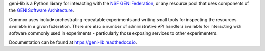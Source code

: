 geni-lib is a Python library for interacting with the `NSF GENI Federation <http://www.geni.net>`_,
or any resource pool that uses components of the `GENI Software Architecture <http://groups.geni.net/geni/raw-attachment/wiki/GeniArchitectTeam/GENI%20Software%20Architecture%20v1.0.pdf>`_.

Common uses include orchestrating repeatable experiments and writing small tools for
inspecting the resources available in a given federation.  There are also a number
of administrative API handlers available for interacting with software commonly used
in experiments - particularly those exposing services to other experimenters.

Documentation can be found at `https://geni-lib.readthedocs.io <https://geni-lib.readthedocs.io>`_.


